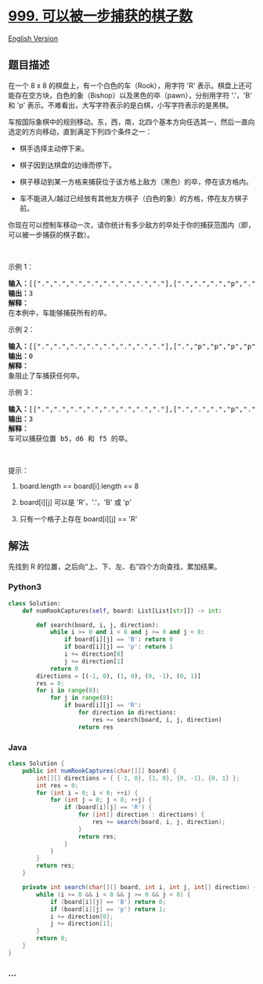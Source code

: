 * [[https://leetcode-cn.com/problems/available-captures-for-rook][999.
可以被一步捕获的棋子数]]
  :PROPERTIES:
  :CUSTOM_ID: 可以被一步捕获的棋子数
  :END:
[[./solution/0900-0999/0999.Available Captures for Rook/README_EN.org][English
Version]]

** 题目描述
   :PROPERTIES:
   :CUSTOM_ID: 题目描述
   :END:

#+begin_html
  <!-- 这里写题目描述 -->
#+end_html

#+begin_html
  <p>
#+end_html

在一个 8 x 8 的棋盘上，有一个白色的车（Rook），用字符 'R'
表示。棋盘上还可能存在空方块，白色的象（Bishop）以及黑色的卒（pawn），分别用字符
'.'，'B' 和 'p'
表示。不难看出，大写字符表示的是白棋，小写字符表示的是黑棋。

#+begin_html
  </p>
#+end_html

#+begin_html
  <p>
#+end_html

车按国际象棋中的规则移动。东，西，南，北四个基本方向任选其一，然后一直向选定的方向移动，直到满足下列四个条件之一：

#+begin_html
  </p>
#+end_html

#+begin_html
  <ul>
#+end_html

#+begin_html
  <li>
#+end_html

棋手选择主动停下来。

#+begin_html
  </li>
#+end_html

#+begin_html
  <li>
#+end_html

棋子因到达棋盘的边缘而停下。

#+begin_html
  </li>
#+end_html

#+begin_html
  <li>
#+end_html

棋子移动到某一方格来捕获位于该方格上敌方（黑色）的卒，停在该方格内。

#+begin_html
  </li>
#+end_html

#+begin_html
  <li>
#+end_html

车不能进入/越过已经放有其他友方棋子（白色的象）的方格，停在友方棋子前。

#+begin_html
  </li>
#+end_html

#+begin_html
  </ul>
#+end_html

#+begin_html
  <p>
#+end_html

你现在可以控制车移动一次，请你统计有多少敌方的卒处于你的捕获范围内（即，可以被一步捕获的棋子数）。

#+begin_html
  </p>
#+end_html

#+begin_html
  <p>
#+end_html

 

#+begin_html
  </p>
#+end_html

#+begin_html
  <p>
#+end_html

示例 1：

#+begin_html
  </p>
#+end_html

#+begin_html
  <p>
#+end_html

#+begin_html
  </p>
#+end_html

#+begin_html
  <pre><strong>输入：</strong>[[&quot;.&quot;,&quot;.&quot;,&quot;.&quot;,&quot;.&quot;,&quot;.&quot;,&quot;.&quot;,&quot;.&quot;,&quot;.&quot;],[&quot;.&quot;,&quot;.&quot;,&quot;.&quot;,&quot;p&quot;,&quot;.&quot;,&quot;.&quot;,&quot;.&quot;,&quot;.&quot;],[&quot;.&quot;,&quot;.&quot;,&quot;.&quot;,&quot;R&quot;,&quot;.&quot;,&quot;.&quot;,&quot;.&quot;,&quot;p&quot;],[&quot;.&quot;,&quot;.&quot;,&quot;.&quot;,&quot;.&quot;,&quot;.&quot;,&quot;.&quot;,&quot;.&quot;,&quot;.&quot;],[&quot;.&quot;,&quot;.&quot;,&quot;.&quot;,&quot;.&quot;,&quot;.&quot;,&quot;.&quot;,&quot;.&quot;,&quot;.&quot;],[&quot;.&quot;,&quot;.&quot;,&quot;.&quot;,&quot;p&quot;,&quot;.&quot;,&quot;.&quot;,&quot;.&quot;,&quot;.&quot;],[&quot;.&quot;,&quot;.&quot;,&quot;.&quot;,&quot;.&quot;,&quot;.&quot;,&quot;.&quot;,&quot;.&quot;,&quot;.&quot;],[&quot;.&quot;,&quot;.&quot;,&quot;.&quot;,&quot;.&quot;,&quot;.&quot;,&quot;.&quot;,&quot;.&quot;,&quot;.&quot;]]
  <strong>输出：</strong>3
  <strong>解释：
  </strong>在本例中，车能够捕获所有的卒。
  </pre>
#+end_html

#+begin_html
  <p>
#+end_html

示例 2：

#+begin_html
  </p>
#+end_html

#+begin_html
  <p>
#+end_html

#+begin_html
  </p>
#+end_html

#+begin_html
  <pre><strong>输入：</strong>[[&quot;.&quot;,&quot;.&quot;,&quot;.&quot;,&quot;.&quot;,&quot;.&quot;,&quot;.&quot;,&quot;.&quot;,&quot;.&quot;],[&quot;.&quot;,&quot;p&quot;,&quot;p&quot;,&quot;p&quot;,&quot;p&quot;,&quot;p&quot;,&quot;.&quot;,&quot;.&quot;],[&quot;.&quot;,&quot;p&quot;,&quot;p&quot;,&quot;B&quot;,&quot;p&quot;,&quot;p&quot;,&quot;.&quot;,&quot;.&quot;],[&quot;.&quot;,&quot;p&quot;,&quot;B&quot;,&quot;R&quot;,&quot;B&quot;,&quot;p&quot;,&quot;.&quot;,&quot;.&quot;],[&quot;.&quot;,&quot;p&quot;,&quot;p&quot;,&quot;B&quot;,&quot;p&quot;,&quot;p&quot;,&quot;.&quot;,&quot;.&quot;],[&quot;.&quot;,&quot;p&quot;,&quot;p&quot;,&quot;p&quot;,&quot;p&quot;,&quot;p&quot;,&quot;.&quot;,&quot;.&quot;],[&quot;.&quot;,&quot;.&quot;,&quot;.&quot;,&quot;.&quot;,&quot;.&quot;,&quot;.&quot;,&quot;.&quot;,&quot;.&quot;],[&quot;.&quot;,&quot;.&quot;,&quot;.&quot;,&quot;.&quot;,&quot;.&quot;,&quot;.&quot;,&quot;.&quot;,&quot;.&quot;]]
  <strong>输出：</strong>0
  <strong>解释：
  </strong>象阻止了车捕获任何卒。
  </pre>
#+end_html

#+begin_html
  <p>
#+end_html

示例 3：

#+begin_html
  </p>
#+end_html

#+begin_html
  <p>
#+end_html

#+begin_html
  </p>
#+end_html

#+begin_html
  <pre><strong>输入：</strong>[[&quot;.&quot;,&quot;.&quot;,&quot;.&quot;,&quot;.&quot;,&quot;.&quot;,&quot;.&quot;,&quot;.&quot;,&quot;.&quot;],[&quot;.&quot;,&quot;.&quot;,&quot;.&quot;,&quot;p&quot;,&quot;.&quot;,&quot;.&quot;,&quot;.&quot;,&quot;.&quot;],[&quot;.&quot;,&quot;.&quot;,&quot;.&quot;,&quot;p&quot;,&quot;.&quot;,&quot;.&quot;,&quot;.&quot;,&quot;.&quot;],[&quot;p&quot;,&quot;p&quot;,&quot;.&quot;,&quot;R&quot;,&quot;.&quot;,&quot;p&quot;,&quot;B&quot;,&quot;.&quot;],[&quot;.&quot;,&quot;.&quot;,&quot;.&quot;,&quot;.&quot;,&quot;.&quot;,&quot;.&quot;,&quot;.&quot;,&quot;.&quot;],[&quot;.&quot;,&quot;.&quot;,&quot;.&quot;,&quot;B&quot;,&quot;.&quot;,&quot;.&quot;,&quot;.&quot;,&quot;.&quot;],[&quot;.&quot;,&quot;.&quot;,&quot;.&quot;,&quot;p&quot;,&quot;.&quot;,&quot;.&quot;,&quot;.&quot;,&quot;.&quot;],[&quot;.&quot;,&quot;.&quot;,&quot;.&quot;,&quot;.&quot;,&quot;.&quot;,&quot;.&quot;,&quot;.&quot;,&quot;.&quot;]]
  <strong>输出：</strong>3
  <strong>解释： </strong>
  车可以捕获位置 b5，d6 和 f5 的卒。
  </pre>
#+end_html

#+begin_html
  <p>
#+end_html

 

#+begin_html
  </p>
#+end_html

#+begin_html
  <p>
#+end_html

提示：

#+begin_html
  </p>
#+end_html

#+begin_html
  <ol>
#+end_html

#+begin_html
  <li>
#+end_html

board.length == board[i].length == 8

#+begin_html
  </li>
#+end_html

#+begin_html
  <li>
#+end_html

board[i][j] 可以是 'R'，'.'，'B' 或 'p'

#+begin_html
  </li>
#+end_html

#+begin_html
  <li>
#+end_html

只有一个格子上存在 board[i][j] == 'R'

#+begin_html
  </li>
#+end_html

#+begin_html
  </ol>
#+end_html

** 解法
   :PROPERTIES:
   :CUSTOM_ID: 解法
   :END:

#+begin_html
  <!-- 这里可写通用的实现逻辑 -->
#+end_html

先找到 R 的位置，之后向“上、下、左、右”四个方向查找，累加结果。

#+begin_html
  <!-- tabs:start -->
#+end_html

*** *Python3*
    :PROPERTIES:
    :CUSTOM_ID: python3
    :END:

#+begin_html
  <!-- 这里可写当前语言的特殊实现逻辑 -->
#+end_html

#+begin_src python
  class Solution:
      def numRookCaptures(self, board: List[List[str]]) -> int:

          def search(board, i, j, direction):
              while i >= 0 and i < 8 and j >= 0 and j < 8:
                  if board[i][j] == 'B': return 0
                  if board[i][j] == 'p': return 1
                  i += direction[0]
                  j += direction[1]
              return 0
          directions = [(-1, 0), (1, 0), (0, -1), (0, 1)]
          res = 0;
          for i in range(8):
              for j in range(8):
                  if board[i][j] == 'R':
                      for direction in directions:
                          res += search(board, i, j, direction)
                      return res
#+end_src

*** *Java*
    :PROPERTIES:
    :CUSTOM_ID: java
    :END:

#+begin_html
  <!-- 这里可写当前语言的特殊实现逻辑 -->
#+end_html

#+begin_src java
  class Solution {
      public int numRookCaptures(char[][] board) {
          int[][] directions = { {-1, 0}, {1, 0}, {0, -1}, {0, 1} };
          int res = 0;
          for (int i = 0; i < 8; ++i) {
              for (int j = 0; j < 8; ++j) {
                  if (board[i][j] == 'R') {
                      for (int[] direction : directions) {
                          res += search(board, i, j, direction);
                      }
                      return res;
                  }
              }
          }
          return res;
      }

      private int search(char[][] board, int i, int j, int[] direction) {
          while (i >= 0 && i < 8 && j >= 0 && j < 8) {
              if (board[i][j] == 'B') return 0;
              if (board[i][j] == 'p') return 1;
              i += direction[0];
              j += direction[1];
          }
          return 0;
      }
  }
#+end_src

*** *...*
    :PROPERTIES:
    :CUSTOM_ID: section
    :END:
#+begin_example
#+end_example

#+begin_html
  <!-- tabs:end -->
#+end_html
